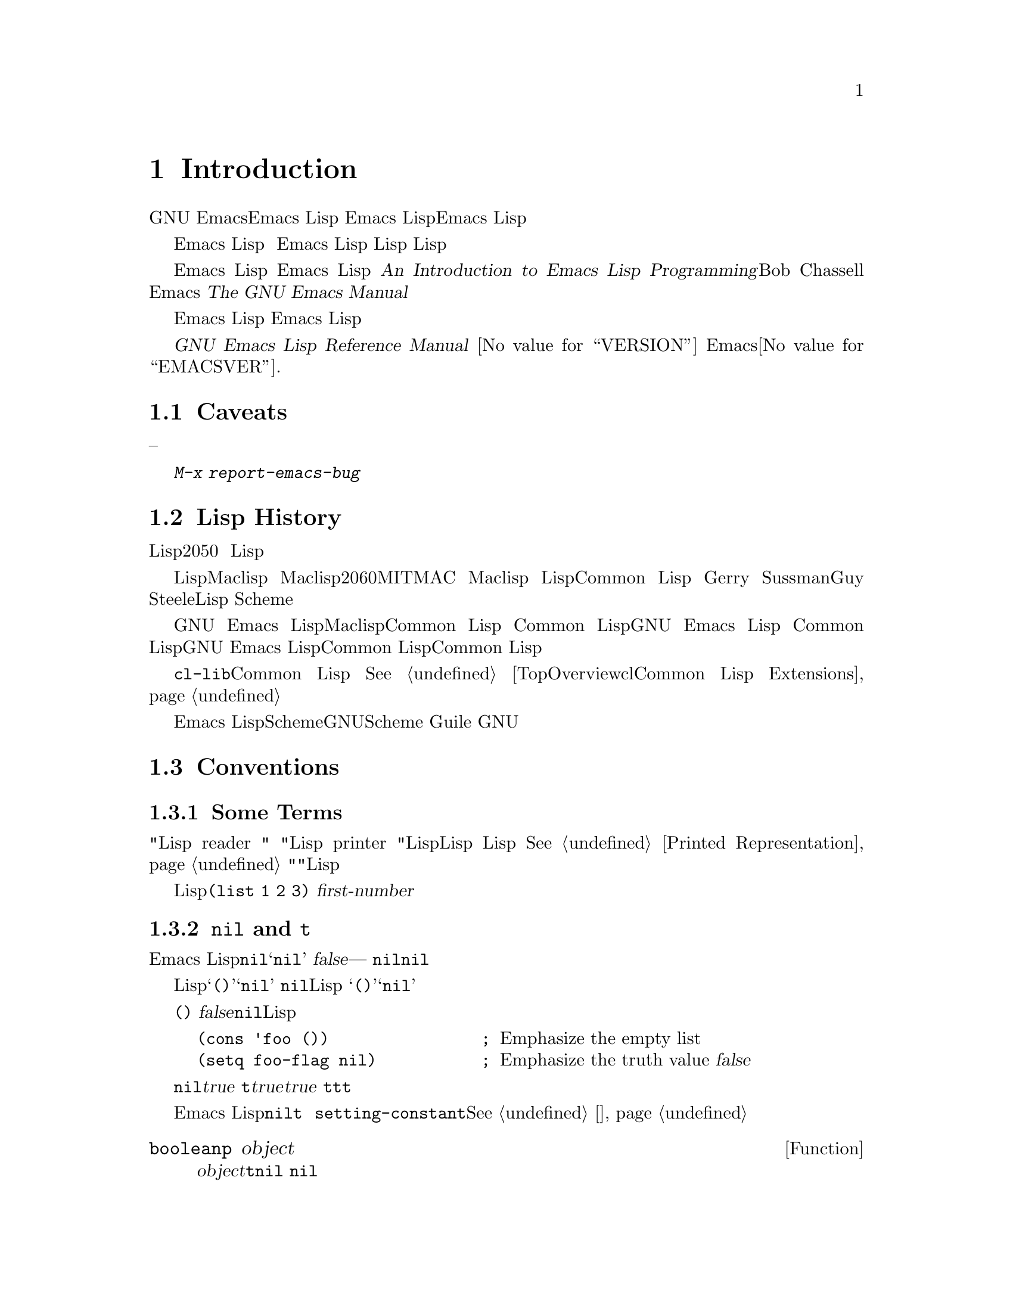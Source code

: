 @c -*-coding: utf-8-*-
@c This is part of the GNU Emacs Lisp Reference Manual.
@c Copyright (C) 1990--1994, 2001--2020 Free Software Foundation, Inc.
@c See the file elisp.texi for copying conditions.

@node 介绍
@chapter Introduction

  大多数GNU Emacs文本编辑器是用名为Emacs Lisp的编程语言编写的。你可以用
Emacs Lisp编写新的代码，并将其作为编辑器的扩展安装。然而，Emacs Lisp不仅仅
是一种扩展语言，它本身就是一种完整的计算机编程语言。你可以像使用其他编程语言一样使用它。

  因为Emacs Lisp是为在编辑器中使用而设计的，它具有扫描和解析文本的特殊功能
，以及处理文件、缓冲区、显示、子进程等的功能。 Emacs Lisp与编辑设施紧密结合
，因此，编辑命令是函数，也可以方便地从Lisp程序中调用，自定义的参数是普通的
Lisp变量。

  本手册试图成为Emacs Lisp的完整描述。 关于Emacs Lisp的初学者介绍，请参见
@cite{An Introduction to Emacs Lisp Programming}，作者Bob Chassell，也是
由自由软件基金会出版。这本手册的前提是对Emacs的编辑使用相当熟悉；关于这些基
本信息，请参见@cite{The GNU Emacs Manual}。

  一般来说，前面的章节描述了Emacs Lisp的功能，这些功能在许多编程语言中都有
对应的功能，而后面的章节则描述了Emacs Lisp特有的功能或与编辑有关的功能。

  这是
@cite{GNU Emacs Lisp Reference Manual}
@iftex
的版本@value{VERSION}
@end iftex
，对应Emacs版本@value{EMACSVER}.

@menu
* 注意事项::            缺陷和求助。
* Lisp的历史::         Emacs Lisp是Maclisp的后代。
* 惯例::               本手册的格式。
* 版本信息::           正在运行的Emacs版本是什么？
* 鸣谢::               本手册的作者、编辑和赞助商。
@end menu

@node 注意事项
@section Caveats
@cindex bugs in this manual

  这本手册经过了无数次的起草。它几乎是完整的，但并非完美无缺。有几个主题没有
涉及到，要么是因为我们认为它们是次要的（比如大多数的单独模式），要么是因为它
们还没有写出来。因为我们无法完全处理它们，所以故意漏掉了几个部分。

  这本手册所涵盖的内容应该是完全正确的，因此，它所说的任何内容--从具体的例子
和描述性的文字，到章节和部分的顺序，都可以接受批评。如果有什么地方让人困惑，
或者你发现你必须看资料或做实验才能学到手册中没有涉及的东西，那么也许手册应该
被修正。请告诉我们。

@iftex
  在您使用本手册的过程中，我们请您在页面上标明更正的内容，以便日后查找并寄给
我们。如果您想到了一个简单的、现实生活中的某一函数或一组函数的例子，请努力写
出来并寄给我们。请将任何意见酌情引用章名、节名和函数名，因为页码和章、节号会
发生变化，我们可能难以找到你所说的文字。 同时请注明你所批评的版本。
@end iftex
@ifnottex

在您使用本手册的过程中，我们请您在发现更正的地方尽快寄来。如果您想到了一个简
单的、现实生活中的函数或函数组的例子，请您努力写出来，并将其发送过来。如有注
释，请酌情引用节点名和函数或变量名。同时请注明你所批评的版本号。
@end ifnottex

@cindex bugs
@cindex suggestions
请使用@kbd{M-x report-emacs-bug}发送评论和纠正。

@node Lisp的历史
@section Lisp History
@cindex Lisp history

  Lisp（链表处理语言）最早是在20世纪50年代末在麻省理工学院开发的，用于人工
智能的研究。 Lisp语言的强大功能使它也非常适合用于其他用途，如编写编辑命令。

@cindex Maclisp
@cindex Common Lisp
  多年来已经建立了几十个Lisp实现，每个都有自己的特质。其中许多是受Maclisp的
启发，Maclisp是在20世纪60年代由MIT的MAC@ 项目编写的。最终，Maclisp的后裔的
实现者们走到了一起，开发了一个Lisp系统的标准，称为Common Lisp。与此同时，麻
省理工学院的Gerry Sussman和Guy Steele开发了一种简化但非常强大的Lisp方言，
称为Scheme。

  GNU Emacs Lisp在很大程度上受到Maclisp的启发，同时也受到Common Lisp的影响
。如果你了解Common Lisp，你会注意到许多相似之处。然而，为了减少GNU Emacs的
内存需求，许多通用Lisp的功能被省略或简化了。有时这些简化是如此的剧烈，以至于
Common Lisp用户可能会感到非常困惑。我们偶尔会指出GNU Emacs Lisp与Common
Lisp的不同之处。如果你不懂Common Lisp，不用担心，这本手册是包括自身的。

@pindex cl
  通过@file{cl-lib}库可以实现一定的Common Lisp模拟。
@xref{Top，，Overview，cl，Common Lisp Extensions}。

  Emacs Lisp完全没有受到Scheme的影响；但是GNU项目有一个Scheme的实现，叫做
Guile。 我们在所有需要扩展的GNU软件中都使用了它。

@node 惯例
@section Conventions

本节解释了本手册中使用的符号约定。您可能想跳过本节，以后再参考。

@menu
* 一些术语::       解释我们在本手册中使用的术语。
* nil和t::         符号@code{nil}和@code{t}的使用方法。
* 运行记号::       我们运行例子时使用的格式。
* 打印记号::       我们在例子打印文本时使用的格式。
* 错误信息::       我们用于错误示例的格式。
* 缓冲区文本记号:: 我们用于例子中缓冲区内容的格式。
* 描述的格式::     描述函数、变量等的符号。
@end menu

@node 一些术语
@subsection Some Terms

  在本手册中，"Lisp reader "和 "Lisp printer "指的是Lisp中那些将Lisp对象
的文本表示转换成实际Lisp对象的例程，反之亦然。更多细节请参见
@xref{Printed Representation}。你，也就是阅读这本手册的人，被认为是程序员
，被称为"你"。用户是指使用Lisp程序的人，程序包括你编写的程序。

@cindex typographic conventions
  Lisp代码的例子是这样格式的。@code{(list 1 2 3)}。表示元语法变量的名称，
或者是所描述的函数的参数，其格式如下：@var{first-number}。

@node nil和t
@subsection @code{nil} and @code{t}
@cindex truth value
@cindex boolean

@cindex @code{nil}
@cindex false
  在Emacs Lisp中，符号@code{nil}有三个独立的含义：它是一个名称为@samp{nil}
的符号；它是逻辑真值@var{false}；它是空列表---零元素的列表。当作为变量使用
时，@code{nil}的值总是@code{nil}。

  就Lisp读者而言，@samp{()}和@samp{nil}是相同的：它们代表同一个对象，即符
号@code{nil}。符号的不同写法完全是为人类读者准备的。当Lisp读者读取了
@samp{()}或@samp{nil}之后，就无法确定到底哪种表示方式是程序员写的。

  在本手册中，当我们希望强调它的意思是空列表时，我们就写@code{()}，当我们希
望强调它的意思是真值@var{false}时，我们就写@code{nil}。这在Lisp程序中也是
一个很好的约定。

@example
(cons 'foo ())                ; @r{Emphasize the empty list}
(setq foo-flag nil)           ; @r{Emphasize the truth value @var{false}}
@end example

@cindex @code{t}
@cindex true
  在预期有真值的上下文，任何非@code{nil}的值都被认为是@var{true}。然而，
@code{t}是表示真值@var{true}的首选方式。当您需要选择一个代表@var{true}的值
，并且没有其他选择基准时，请使用@code{t}。符号@code{t}的值总是@code{t}。

  在Emacs Lisp中，@code{nil}和@code{t}是特殊的符号，它们总是求值到自身。
这样你就不需要引用它们来作为程序中的常量使用。试图改变它们的值会导致
@code{setting-constant}错误。@xref{常态变量}。

@defun booleanp object
如果@var{object}是两个规范的布尔值：@code{t}或@code{nil}之一，则返回非
@code{nil}。
@end defun

@node 运行记号
@subsection Evaluation Notation
@cindex evaluation notation
@cindex documentation notation
@cindex notation

  一个可以评估的Lisp表达式被称为@dfn{form}。评估一个表单总是会产生一个结果
，这个结果是一个Lisp对象，在本手册的例子中，用@samp{@result{}}来表示。

@example
(car '(1 2))
     @result{} 1
@end example

@noindent
你可以将其理解为 ``@code{(car '(1 2))}估值为 1''。

  当一个表单是一个宏调用时，它就会扩展成一个新的表单供Lisp求值。我们用
@samp{@expansion{}}显示展开的结果。我们可能会显示，也可能不会显示展开后的
表单的计算结果。

@example
(third '(a b c))
     @expansion{} (car (cdr (cdr '(a b c))))
     @result{} c
@end example

  为了帮助描述一种形式，我们有时会展示另一种产生相同结果的形式。两种形式的确
切等价性用@samp{@equiv{}}表示。

@example
(make-sparse-keymap) @equiv{} (list 'keymap)
@end example

@node 打印记号
@subsection Printing Notation
@cindex printing notation


  本手册中的许多例子在被求值时都会打印文本。如果在Lisp交互缓冲区中执行示例
代码（例如缓冲区@file{*scratch*}），打印的文本会被插入缓冲区中。如果通过其
他方式执行示例（如求值函数@code{eval-region}），则打印的文本会显示在回声区
。

  本手册中的例子用@samp{@print{}}来表示打印的文本，而不管这些文本在哪里。
评估表单后返回的值用@samp{@result{}}单独成一行。

@example
@group
(progn (prin1 'foo) (princ "\n") (prin1 'bar))
     @print{} foo
     @print{} bar
     @result{} bar
@end group
@end example

@node 错误信息
@subsection Error Messages
@cindex error message notation

  一些例子会显示错误信号。这通常会在回声区显示一个错误信息，我们在
@samp{@error{}}开头的一行显示错误信息。请注意，@samp{@error{}}本身不会出现
在回声区。

@example
(+ 23 'x)
@error{} Wrong type argument: number-or-marker-p, x
@end example

@node 缓冲区文本记号
@subsection Buffer Text Notation
@cindex buffer text notation

  一些例子通过显示文本的前后版本来描述对缓冲区内容的修改。这些例子在两行包含
缓冲区名称的破折号之间显示了缓冲区的内容。此外，@samp{@point{}}表示点的位置
。(当然，点的符号并不是缓冲区中文本的一部分，它表示的是@emph{between}两个字
符之间的位置，也就是点当前所在的位置。)

@example
---------- Buffer: foo ----------
This is the @point{}contents of foo.
---------- Buffer: foo ----------

(insert "changed ")
     @result{} nil
---------- Buffer: foo ----------
This is the changed @point{}contents of foo.
---------- Buffer: foo ----------
@end example

@node 描述的格式
@subsection Format of Descriptions
@cindex description format

  在本手册中，函数、变量、宏、命令、用户选项和特殊形式都以统一的格式进行描述
。 描述的第一行包含项目的名称，然后是其参数（如果有）。
@ifnottex
类别---函数、变量或其他---出现在行首。
@end ifnottex
@iftex
类别------函数、变量或其他------被打印在右边的空白处。
@end iftex
后面几行是描述，有时还会举例说明。

@menu
* 一个样例函数的描述::  一个虚构的函数@code{foo}的描述。
* 一个样例变量的描述::  一个虚构的变量@code{electric-future-map}的描述。
@end menu

@node 一个样例函数的描述
@subsubsection A Sample Function Description
@cindex function descriptions
@cindex command descriptions
@cindex macro descriptions
@cindex special form descriptions

  在函数描述中，首先出现被描述的函数名。在同一行中，它的后面是一个参数名称的
列表。这些名称也用于描述的正文中，代表参数的值。

  在参数列表中出现关键字@code{&optional}表示可以省略后面的参数（省略的参数
默认为@code{nil}）。调用函数时不要写上@code{&optional}。

  关键字@code{&rest}后面必须有一个参数名）表示后面可以有任意数量的参数。跟
在@code{&rest}后面的单个参数名作为其值，接收所有传递给函数的剩余参数的列表
。调用函数时不要写上@code{&rest}。

  下面是一个虚构函数@code{foo}的描述：

@defun foo integer1 &optional integer2 &rest integers
函数@code{foo}从 @var{integer2}中减去@var{integer1}，然后将其余参数加到
结果中。如果没有提供@var{integer2}，那么默认使用数字19。

@example
(foo 1 5 3 9)
     @result{} 16
(foo 5)
     @result{} 14
@end example

@need 1500
更通用地

@example
(foo @var{w} @var{x} @var{y}@dots{})
@equiv{}
(+ (- @var{x} @var{w}) @var{y}@dots{})
@end example
@end defun

  按照惯例，任何名字中包含类型名称的参数（例如@var{integer},@var{integer1}
或@var{buffer}）都应该属于该类型。一个类型的复数(如@var{buffers})通常意味
着是该类型的对象列表。一个名为@var{object}的参数可以是任何类型。(关于Emacs
对象类型的列表，请参见@pxref{Lisp Data Types}。)具有任何其他类型名称的参数
(例如，@var{new-file})是某函数特定的；如果函数有文档字符串，参数的类型应该
在那里描述(@pxref{Documentation})。

  @xref{Lambda Expressions}，对@code{&optional}和@code{&rest}修改的参数有
更完整的描述。

  命令、宏和特殊表单的描述具有相同的格式，但@samp{Function}一词分别被
@samp{Command}、@samp{Macro}或@samp{Special Form}所取代。命令只是可以被交
互式调用的函数；宏处理其参数的方式与函数不同（参数不被求值），但表现方式是一
样的。

  宏和特殊表单的描述使用了一个更复杂的符号来指定可选的和重复的参数，因为它们
可以将参数列表以更复杂的方式分解为独立的参数。
@samp{@r{[}@var{optional-arg}@r{]}}表示@var{optional-arg}是可选的，
@samp{@var{repeated-args}@dots{}}代表零或多个参数。当多个参数被归入额外的
列表结构层次时，会使用括号。下面是一个例子：

@defspec count-loop (var [from to [inc]]) body@dots{}
这个虚构的特殊形式实现了一个循环，它执行@var{body}形式，然后在每次迭代时递
增变量@var{var}。在第一次迭代时，变量的值是@var{from}；在随后的迭代中，变量
的值会增加一（如果增加给定了的@var{inc}）。如果@var{var}等于@var{to}，循环
会在执行@var{body}之前退出。下面是一个例子：

@example
(count-loop (i 0 10)
  (prin1 i) (princ " ")
  (prin1 (aref vector i))
  (terpri))
@end example

如果省略@var{from}和@var{to}，则@var{var}在循环开始前被绑定到@code{nil}，如果@var{var}在迭代开始时是非@code{nil}，则循环退出。下面是一个例子：

@example
(count-loop (done)
  (if (pending)
      (fixit)
    (setq done t)))
@end example

在这种特殊表单中，参数@var{from}和@var{to}是可选的，但必须同时存在或不存在
。如果这两个参数存在，那么@var{inc}也可以被选择性地指定。这些参数与@var{var
}参数一起被归为一个列表，以区别于@var{body}，后者包含了表单中所有剩余的元素
。
@end defspec

@node 一个样例变量的描述
@subsubsection A Sample Variable Description
@cindex variable descriptions
@cindex option descriptions

  一个@dfn{variable}是一个可以被@dfn{bound}（或@dfn{set}）的名字，用来表
示一个对象。变量所绑定的对象被称为一个@dfn{value};我们也说该变量拥有该值。
虽然几乎所有的变量都可以由用户设置，但某些变量的存在是专门为了让用户可以改变
它们，这些变量就是称为@dfn{user options}。普通变量和用户选项是用类似于函数
的格式来描述，除了是没有参数的。

  下面是对虚构的@code{electric-future-map}的描述。

@defvar electric-future-map
这个变量的值是Electric Command Future模式使用的完整快捷键图。这个键图中的
函数允许你编辑你还没有想到要执行的命令。
@end defvar

  用户选项的描述有相同的格式，但是@samp{变量}被@samp{用户选项}所取代。

@node 版本信息
@section Version Information

  这些设施提供了关于Emacs正在使用的版本的信息。

@deffn Command emacs-version &optional here
这个函数返回一个描述正在运行的Emacs的版本的字符串。在错误报告中包含这个字符
串会很有帮助的。

@smallexample
@group
(emacs-version)
  @result{} "GNU Emacs 26.1 (build 1, x86_64-unknown-linux-gnu,
             GTK+ Version 3.16) of 2017-06-01"
@end group
@end smallexample

如果@var{here}是非@code{nil}，则在点之前的缓冲区中插入文本，并返回
@code{nil}。当交互式调用这个函数时，它在回声区打印同样的信息，但给出一个前
缀参数使得@var{here}是非@code{nil}。
@end deffn

@defvar emacs-build-time
这个变量的值表示构建Emacs的时间点。它使用@code{current-time}的样式(
@pxref{Time of Day})，如果这个信息无法获得，则为@code{nil}。

@example
@group
emacs-build-time
     @result{} (20614 63694 515336 438000)
@end group
@end example
@end defvar

@defvar emacs-version
这个变量的值是正在运行的Emacs的版本。它是一个字符串，如@code{"26.1"}。
有三个数字成分的值，如 @code{"26.0.91"}，表示一个未发布的测试版本。(在
Emacs 26.1 之前，这个字符串包含一个额外的最后一个整数成分，现在存储在
@code{emacs-build-number} 中，例如 @code{"25.1.1"})。
@end defvar

@defvar emacs-major-version
Emacs的主要版本号，为整数。 对于Emacs版本23.1，数值为23。
@end defvar

@defvar emacs-minor-version
Emacs的次要版本号，为整数。对于Emacs23.1版本，数值为1。
@end defvar

@defvar emacs-build-number
一个整数，每次Emacs在同一目录（没有清理）下构建时都会递增。这只在开发Emacs
时才有意义。
@end defvar

@defvar emacs-repository-version
一个给出构建Emacs的版本库版本的字符串。如果Emacs是在版本控制之外构建的，那
么这个值是@code{nil}。
@end defvar

@defvar emacs-repository-branch
给出构建Emacs的仓库分支的字符串。在大多数情况下，这个值是@code{"master"}。
如果Emacs是在版本控制之外构建的，那么这个值是@code{nil}。
@end defvar

@node 鸣谢
@section Acknowledgments

  这份手册原著为Robert Krawitz, Bil Lewis, Dan LaLiberte,
Richard@tie{}M. Stallman和Chris Welty，都是GNU手册组的志愿者，协力写了数年
而成。 Robert@tie{}J. Chassell在经过国防部高级研究计划局，由Warren@tie{}A.
Hunt, Jr.@: Computational Logic, Inc.安排的ARPA命令6082的帮助下，审视和编
辑手册。额外章节由Miles Bader, Lars Brinkhoff, Chong Yidong, Kenichi
Handa, Lute Kamstra, Juri Linkov, Glenn Morris, Thien-Thi Nguyen, Dan
Nicolaescu, Martin Rudalics, Kim F. Storm, Luc Teirlinck, and Eli
Zaretskii, 和其他人编写.

  纠正由Drew Adams, Juanma Barranquero, Karl Berry, Jim Blandy, Bard
Bloom, Stephane Boucher, David Boyes, Alan Carroll, Richard Davis,
Lawrence R. Dodd, Peter Doornbosch, David A. Duff, Chris Eich, Beverly
Erlebacher, David Eckelkamp, Ralf Fassel, Eirik Fuller, Stephen Gildea,
Bob Glickstein, Eric Hanchrow, Jesper Harder, George Hartzell, Nathan
Hess, Masayuki Ida, Dan Jacobson, Jak Kirman, Bob Knighten, Frederick
M. Korz, Joe Lammens, Glenn M. Lewis, K. Richard Magill, Brian Marick,
Roland McGrath, Stefan Monnier, Skip Montanaro, John Gardiner Myers,
Thomas A. Peterson, Francesco Potortì, Friedrich Pukelsheim, Arnold D.
Robbins, Raul Rockwell, Jason Rumney, Per Starbäck, Shinichirou Sugou,
Kimmo Suominen, Edward Tharp, Bill Trost, Rickard Westman, Jean White,
Eduard Wiebe, Matthew Wilding, Carl Witty, Dale Worley, Rusty Wright,
和David D. Zuhn提供。

  关于更完整的贡献者列表，请参见Emacs源码库中的相关变更日志条目。

